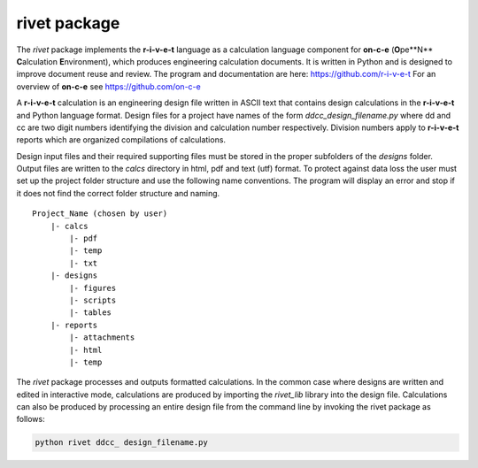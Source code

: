 **rivet package**
==================

The *rivet* package implements the **r-i-v-e-t** language as a calculation
language component for **on-c-e** (**O**\pe**N** **C**\alculation
**E**\nvironment), which produces engineering calculation documents. It is
written in Python and is designed to improve document reuse and review. The
program and documentation are here: https://github.com/r-i-v-e-t  For an overview
of **on-c-e** see https://github.com/on-c-e

A **r-i-v-e-t** calculation is an engineering design file written in ASCII text
that contains design calculations in the **r-i-v-e-t** and Python language
format. Design files for a project have names of the form
*ddcc_design_filename.py* where dd and cc are two digit numbers identifying the
division and calculation number respectively.  Division numbers apply to
**r-i-v-e-t**  reports which are organized compilations of calculations.

Design input files and their required supporting files must be stored in the
proper subfolders of the *designs* folder. Output files are written to the
*calcs* directory in html, pdf and text (utf) format. To protect against data
loss the user must set up the project folder structure and use the following
name conventions.  The program will display an error and stop if it does not
find the correct folder structure and naming. ::

  Project_Name (chosen by user)
      |- calcs
          |- pdf
          |- temp
          |- txt
      |- designs
          |- figures
          |- scripts
          |- tables
      |- reports
          |- attachments
          |- html
          |- temp

The *rivet* package processes and outputs formatted calculations.  In the common
case where designs are written and edited in interactive mode, calculations are
produced by importing the *rivet_lib* library into the design file. Calculations
can also be produced by processing an entire design file from the command line
by invoking the rivet package as follows:

.. code:: python

    python rivet ddcc_ design_filename.py
